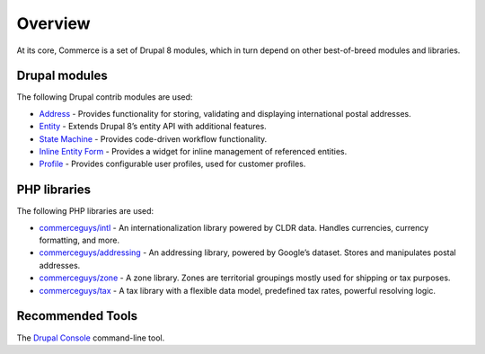 Overview
========

At its core, Commerce is a set of Drupal 8 modules, which in turn depend
on other best-of-breed modules and libraries.

Drupal modules
--------------

The following Drupal contrib modules are used:

-  `Address`_ - Provides functionality for storing, validating and
   displaying international postal addresses.
-  `Entity`_ - Extends Drupal 8’s entity API with additional features.
-  `State Machine`_ - Provides code-driven workflow functionality.
-  `Inline Entity Form`_ - Provides a widget for inline management of
   referenced entities.
-  `Profile`_ - Provides configurable user profiles, used for customer
   profiles.

PHP libraries
-------------

The following PHP libraries are used:

-  `commerceguys/intl`_ - An internationalization library powered by
   CLDR data. Handles currencies, currency formatting, and more.
-  `commerceguys/addressing`_ - An addressing library, powered by
   Google’s dataset. Stores and manipulates postal addresses.
-  `commerceguys/zone`_ - A zone library. Zones are territorial
   groupings mostly used for shipping or tax purposes.
-  `commerceguys/tax`_ - A tax library with a flexible data model,
   predefined tax rates, powerful resolving logic.

Recommended Tools
-----------------

The `Drupal Console`_ command-line tool.

.. _Address: https://drupal.org/project/address
.. _Entity: https://drupal.org/project/entity
.. _State Machine: https://drupal.org/project/state_machine
.. _Inline Entity Form: https://drupal.org/project/inline_entity_form
.. _Profile: https://drupal.org/project/profile
.. _commerceguys/intl: https://github.com/commerceguys/intl
.. _commerceguys/addressing: https://github.com/commerceguys/addressing
.. _commerceguys/zone: https://github.com/commerceguys/zone
.. _commerceguys/tax: https://github.com/commerceguys/tax
.. _Drupal Console: https://drupalconsole.com/
